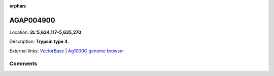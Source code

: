 :orphan:



AGAP004900
==========

Location: **2L:5,634,117-5,635,270**



Description: **Trypsin type 4**.

External links:
`VectorBase <https://www.vectorbase.org/Anopheles_gambiae/Gene/Summary?g=AGAP004900>`_ |
`Ag1000G genome browser <https://www.malariagen.net/apps/ag1000g/phase1-AR3/index.html?genome_region=2L:5634117-5635270#genomebrowser>`_





Comments
--------


.. raw:: html

    <div id="disqus_thread"></div>
    <script>
    
    var disqus_config = function () {
        this.page.identifier = '/gene/AGAP004900';
    };
    
    (function() { // DON'T EDIT BELOW THIS LINE
    var d = document, s = d.createElement('script');
    s.src = 'https://agam-selection-atlas.disqus.com/embed.js';
    s.setAttribute('data-timestamp', +new Date());
    (d.head || d.body).appendChild(s);
    })();
    </script>
    <noscript>Please enable JavaScript to view the <a href="https://disqus.com/?ref_noscript">comments.</a></noscript>


